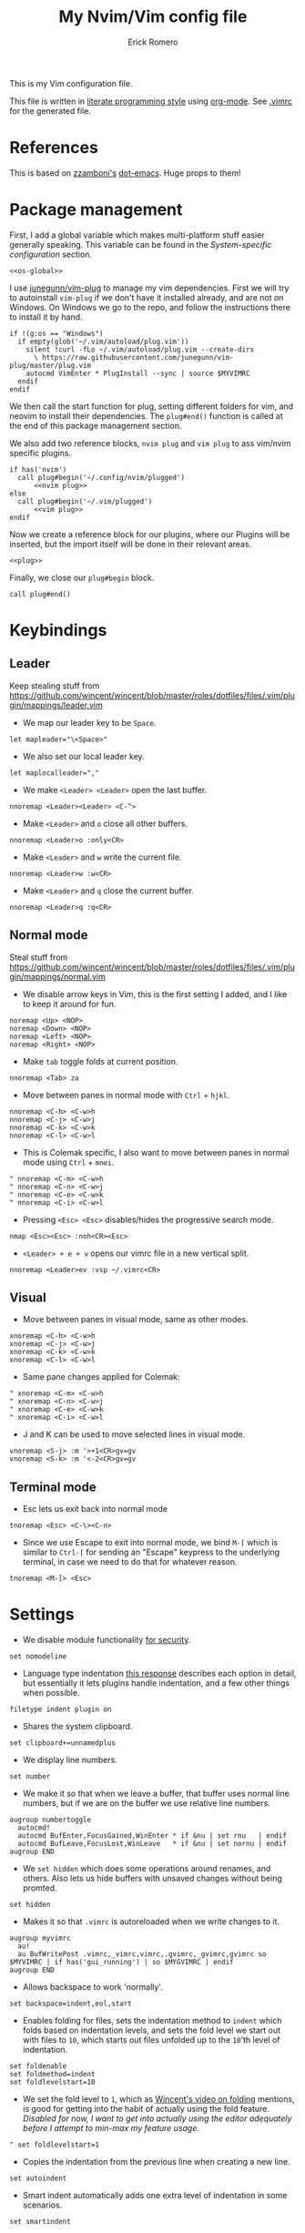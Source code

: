 #+property: header-args:vimrc :tangle .vimrc
#+property: header-args :mkdirp yes :comments no
#+startup: indent

#+BEGIN_SRC vimrc :exports none
  " Zyst

  " DO NOT EDIT THIS FILE DIRECTLY
  " This is a file generated from a literate programing source file located at
  " https://github.com/Zyst/dotfiles/blob/master/vimrc.org
  " You should make any changes there and regenerate it from Emacs org-mode using C-c C-v t
#+END_SRC

#+title: My Nvim/Vim config file
#+author: Erick Romero

This is my Vim configuration file.

This file is written in [[http://www.howardism.org/Technical/Emacs/literate-programming-tutorial.html][literate programming style]] using [[https://orgmode.org/][org-mode]]. See [[file:.vimrc][.vimrc]] for the generated file.

* References

This is based on [[https://github.com/zzamboni][zzamboni's]] [[https://github.com/zzamboni/dot-emacs][dot-emacs]]. Huge props to them!

* Package management

First, I add a global variable which makes multi-platform stuff easier generally speaking. This variable can be found in the [[*System-specific configuration][System-specific configuration]] section.

#+BEGIN_SRC vimrc :noweb yes
  <<os-global>>
#+END_SRC

I use [[https://github.com/junegunn/vim-plug][junegunn/vim-plug]] to manage my vim dependencies. First we will try to autoinstall ~vim-plug~ if we don't have it installed already, and are not on Windows. On Windows we go to the repo, and follow the instructions there to install it by hand.

#+BEGIN_SRC vimrc
  if !(g:os == "Windows")
    if empty(glob('~/.vim/autoload/plug.vim'))
      silent !curl -fLo ~/.vim/autoload/plug.vim --create-dirs
        \ https://raw.githubusercontent.com/junegunn/vim-plug/master/plug.vim
      autocmd VimEnter * PlugInstall --sync | source $MYVIMRC
    endif
  endif
#+END_SRC

We then call the start function for plug, setting different folders for vim, and neovim to install their dependencies. The ~plug#end()~ function is called at the end of this package management section.

We also add two reference blocks, =nvim plug= and =vim plug= to ass vim/nvim specific plugins.

#+BEGIN_SRC vimrc :noweb yes
  if has('nvim')
    call plug#begin('~/.config/nvim/plugged')
        <<nvim plug>>
  else
    call plug#begin('~/.vim/plugged')
        <<vim plug>>
  endif
#+END_SRC

Now we create a reference block for our plugins, where our Plugins will be inserted, but the import itself will be done in their relevant areas.

#+BEGIN_SRC vimrc :noweb yes
  <<plug>>
#+END_SRC

Finally, we close our ~plug#begin~ block.

#+BEGIN_SRC vimrc
  call plug#end()
#+END_SRC

* Keybindings

** Leader

Keep stealing stuff from https://github.com/wincent/wincent/blob/master/roles/dotfiles/files/.vim/plugin/mappings/leader.vim

- We map our leader key to be =Space=.

#+BEGIN_SRC vimrc
  let mapleader="\<Space>"
#+END_SRC

- We also set our local leader key.

#+BEGIN_SRC vimrc
  let maplocalleader=","
#+END_SRC

- We make =<Leader> <Leader>= open the last buffer.

#+BEGIN_SRC vimrc
  nnoremap <Leader><Leader> <C-^>
#+END_SRC

- Make =<Leader>= and =o= close all other buffers.

#+BEGIN_SRC vimrc
  nnoremap <Leader>o :only<CR>
#+END_SRC

- Make =<Leader>= and =w= write the current file.

#+BEGIN_SRC vimrc
  nnoremap <Leader>w :w<CR>
#+END_SRC

- Make =<Leader>= and =q= close the current buffer.

#+BEGIN_SRC vimrc
  nnoremap <Leader>q :q<CR>
#+END_SRC

** Normal mode

Steal stuff from https://github.com/wincent/wincent/blob/master/roles/dotfiles/files/.vim/plugin/mappings/normal.vim

- We disable arrow keys in Vim, this is the first setting I added, and I like to keep it around for fun.

#+BEGIN_SRC vimrc
  noremap <Up> <NOP>
  noremap <Down> <NOP>
  noremap <Left> <NOP>
  noremap <Right> <NOP>
#+END_SRC

- Make =tab= toggle folds at current position.

#+BEGIN_SRC vimrc
  nnoremap <Tab> za
#+END_SRC

- Move between panes in normal mode with =Ctrl= + =hjkl=.

#+BEGIN_SRC vimrc
  nnoremap <C-h> <C-w>h
  nnoremap <C-j> <C-w>j
  nnoremap <C-k> <C-w>k
  nnoremap <C-l> <C-w>l
#+END_SRC

- This is Colemak specific, I also want to move between panes in normal mode using =Ctrl= + =mnei=.

#+BEGIN_SRC vimrc
  " nnoremap <C-m> <C-w>h
  " nnoremap <C-n> <C-w>j
  " nnoremap <C-e> <C-w>k
  " nnoremap <C-i> <C-w>l
#+END_SRC

- Pressing =<Esc> <Esc>= disables/hides the progressive search mode.

#+BEGIN_SRC vimrc
  nmap <Esc><Esc> :noh<CR><Esc>
#+END_SRC

- =<Leader> + e + v= opens our vimrc file in a new vertical split.

#+BEGIN_SRC vimrc
  nnoremap <Leader>ev :vsp ~/.vimrc<CR>
#+END_SRC

** Visual

- Move between panes in visual mode, same as other modes.

#+BEGIN_SRC vimrc
  xnoremap <C-h> <C-w>h
  xnoremap <C-j> <C-w>j
  xnoremap <C-k> <C-w>k
  xnoremap <C-l> <C-w>l
#+END_SRC

-  Same pane changes applied for Colemak:

#+BEGIN_SRC vimrc
  " xnoremap <C-m> <C-w>h
  " xnoremap <C-n> <C-w>j
  " xnoremap <C-e> <C-w>k
  " xnoremap <C-i> <C-w>l
#+END_SRC

- J and K can be used to move selected lines in visual mode.

#+BEGIN_SRC vimrc
  vnoremap <S-j> :m '>+1<CR>gv=gv
  vnoremap <S-k> :m '<-2<CR>gv=gv
#+END_SRC

** Terminal mode

- Esc lets us exit back into normal mode

#+BEGIN_SRC vimrc
  tnoremap <Esc> <C-\><C-n>
#+END_SRC

- Since we use Escape to exit into normal mode, we bind =M-[= which is similar to =Ctrl-[= for sending an "Escape" keypress to the underlying terminal, in case we need to do that for whatever reason.

#+BEGIN_SRC vimrc
  tnoremap <M-[> <Esc>
#+END_SRC

* Settings

- We disable module functionality [[https://www.techrepublic.com/blog/it-security/turn-off-modeline-support-in-vim/][for security]].

#+BEGIN_SRC vimrc
  set nomodeline
#+END_SRC

- Language type indentation [[https://vi.stackexchange.com/a/10125][this response]] describes each option in detail, but essentially it lets plugins handle indentation, and a few other things when possible.

#+BEGIN_SRC vimrc
  filetype indent plugin on
#+END_SRC

- Shares the system clipboard.

#+BEGIN_SRC vimrc
  set clipboard+=unnamedplus
#+END_SRC

- We display line numbers.

#+BEGIN_SRC vimrc
  set number
#+END_SRC

- We make it so that when we leave a buffer, that buffer uses normal line numbers, but if we are on the buffer we use relative line numbers.

#+BEGIN_SRC vimrc
  augroup numbertoggle
    autocmd!
    autocmd BufEnter,FocusGained,WinEnter * if &nu | set rnu   | endif
    autocmd BufLeave,FocusLost,WinLeave   * if &nu | set nornu | endif
  augroup END
#+END_SRC

- We =set hidden= which does some operations around renames, and others. Also lets us hide buffers with unsaved changes without being promted.

#+BEGIN_SRC vimrc
  set hidden
#+END_SRC

- Makes it so that =.vimrc= is autoreloaded when we write changes to it.

#+BEGIN_SRC vimrc
  augroup myvimrc
    au!
    au BufWritePost .vimrc,_vimrc,vimrc,.gvimrc,_gvimrc,gvimrc so $MYVIMRC | if has('gui_running') | so $MYGVIMRC | endif
  augroup END
#+END_SRC

- Allows backspace to work 'normally'.

#+BEGIN_SRC vimrc
  set backspace=indent,eol,start
#+END_SRC

- Enables folding for files, sets the indentation method to =indent= which folds based on indentation levels, and sets the fold level we start out with files to =10=, which starts out files unfolded up to the =10='th level of indentation.

#+BEGIN_SRC vimrc
  set foldenable
  set foldmethod=indent
  set foldlevelstart=10
#+END_SRC

- We set the fold level to =1=, which as [[https://www.youtube.com/watch?v=oqYQ7IeDs0E][Wincent's video on folding]] mentions, is good for getting into the habit of actually using the fold feature. /Disabled for now, I want to get into actually using the editor adequately before I attempt to min-max my feature usage/.

#+BEGIN_SRC vimrc
  " set foldlevelstart=1
#+END_SRC

- Copies the indentation from the previous line when creating a new line.

#+BEGIN_SRC vimrc
  set autoindent
#+END_SRC

- Smart indent automatically adds one extra level of indentation in some scenarios.

#+BEGIN_SRC vimrc
  set smartindent
#+END_SRC

- Sets encoding to UTF-8, can help avoid a ton of issues. This applies to the buffer, and to the written files.

#+BEGIN_SRC vimrc
  scriptencoding utf-8
  set encoding=utf-8
  set fileencoding=utf-8
#+END_SRC

- Highlight the current line we are on.

#+BEGIN_SRC vimrc
  set cursorline
#+END_SRC

- Make vim use spaces instead of tabs.

#+BEGIN_SRC vimrc
set expandtab
#+END_SRC

- Handle file history, and make sure the files are written to a separate folder.

#+BEGIN_SRC vimrc
  set undofile
  set undodir=~/.vim/undo_files//
  set directory=~/.vim/swap_files//
#+END_SRC

- We make vim always display our status line.

#+BEGIN_SRC vimrc
  set laststatus=2
#+END_SRC

- We set lazyredraw so we don't show screen changes when playing macros, or stuff like that.

#+BEGIN_SRC vimrc
  set lazyredraw
#+END_SRC

- We make long lines wrap into others based on the =breakat= setting, and we change the character we use to display line breaks. the character we use is: "DOWNWARDS ARROW WITH TIP RIGHTWARDS (U+21B3, UTF-8: E2 86 B3)"

#+BEGIN_SRC vimrc
  set linebreak
  let &showbreak='↳ '
#+END_SRC

- We set our scrollout, which allows us to scroll a specified number of lines before we reach the "edge" of our screen.

#+BEGIN_SRC vimrc
  set scrolloff=1
#+END_SRC

- We add a =tabstop=, which specifies how many characters we should insert when when press tab. Similarly, a =softtabstop= specifies how many columns to insert when we press tab.

#+BEGIN_SRC vimrc
  set tabstop=2
  set softtabstop=2
#+END_SRC

- We add a =shiftwidth=, which inserts a number of spaces per tab, and commands like =<< >>=. We also set =shiftround= which itself lets us indent by a multiple of =shiftwidth= everytime.

#+BEGIN_SRC vimrc
  set shiftround
  set shiftwidth=2
#+END_SRC

- We make it so that when we insert a split, it opens below the current window, or to the right of the current window. Rather than up/left.

#+BEGIN_SRC vimrc
  set splitbelow
  set splitright
#+END_SRC

- Visually wraps lines that go past a limit, we also automatically set the corresponding wrap setting to 80 characters.

#+BEGIN_SRC vimrc
  set wrap
  set textwidth=80
#+END_SRC

- Highlights matching items like ({[]}).

#+BEGIN_SRC vimrc
  set showmatch
#+END_SRC

- Set search to search as you type characters, we also ingore case while searching.

#+BEGIN_SRC vimrc
  set incsearch
#+END_SRC

- For search, we make it so that when =ignorecase= and =smartcase= are both on, if a pattern contains an uppercase letter, it is case sensitive, otherwise, it is not. For example, =/The= would find only =The=, while =/the= would find =the= or =The= etc.

#+BEGIN_SRC vimrc
  set ignorecase
  set smartcase
#+END_SRC

- Make the cursor blink on errors, rather than beeping.

#+BEGIN_SRC vimrc
  set visualbell
#+END_SRC

- Sets ttyfast, which indicates a fast terminal connection, so it sends more characters to the screen for rendering.

#+BEGIN_SRC vimrc
  set ttyfast
#+END_SRC

- Sets =hlsearch=, which makes the characters we search shiny.

#+BEGIN_SRC vimrc
  set hlsearch
#+END_SRC

- We disable backup files generally speaking, some LanguageServers have issues with them.

#+BEGIN_SRC vimrc
  set nobackup
  set nowritebackup
#+END_SRC

- We make it so that =signcolumns= are always enabled so that some of our plugins which modify the sign column don't constantly move that around.

#+BEGIN_SRC vimrc
  set signcolumn=yes
#+END_SRC

* System-specific configuration

Some settings are OS-specific, and this is where we set them.

First, we add a variable ~g:os~ which will hold our OS information, for now, our main concern is focused around the following three variable possible values: ~Windows~, ~Linux~, and ~Darwin~ (OS X).

We also want an additional entry for "Unix" systems, in our case, Linux, and OS X can share a lot of configuration, so we will create an extra entry for that.

#+begin_src vimrc :tangle no :noweb-ref os-global
  if !exists("g:os")
      if has("win64") || has("win32") || has("win16")
          let g:os = "Windows"
      else
          let g:os = substitute(system('uname'), '\n', '', '')
      endif
  endif
#+end_src

Then, we add our OS-specific configuration from the sections below:

#+BEGIN_SRC vimrc :noweb no-export
  if g:os == "Linux"
      <<Linux settings>>
  endif

  if g:os == "Windows"
      <<Windows settings>>
  endif

  if g:os == "Darwin"
      <<Mac settings>>
  endif

  if (g:os == "Linux") || (g:os == "Darwin")
      <<Unix settings>>
  endif
#+END_SRC

** Linux
:PROPERTIES:
:header-args:vimrc: :tangle no :noweb-ref Linux settings
:END:

There are no Linux-specific settings for now.

** Windows
:PROPERTIES:
:header-args:vimrc: :tangle no :noweb-ref Windows settings
:END:

There are no Windows-specific settings for now.

** Mac
:PROPERTIES:
:header-args:vimrc: :tangle no :noweb-ref Mac settings
:END:

There are no Mac-specific settings for now.

** Unix
:PROPERTIES:
:header-args:vimrc: :tangle no :noweb-ref Unix settings
:END:

There are no Unix-specific settings for now.

* Org mode

We will setup org mode later, for now, just get other stuff running. Reference [[file:init.org][init.org]] for reference on how to structure org mode.

* Appearance, buffer/file management and theming

Here we take care of all the visual, and UX settings.

We enable =termguicolors=, which is necessary to use GUI colors inside terminals.

#+BEGIN_SRC vimrc
  if (has("termguicolors"))
    set termguicolors
  endif
#+END_SRC

We also want to set ~syntax~ to ~on~, which makes the editor allow syntax highlighting.

#+BEGIN_SRC vimrc
  syntax on
#+END_SRC

** Theme

We have a few themes we like, so I want to have them in different blocks to switch between them as needed. We should comment out anything we're not using. We do add some global functionality though:

Echo highlight group under cursor. This can be called using =:call HighlightEcho()= in our Vim commands. I mainly use this to find out the name of highlight groups I want to modify in my own theme.

#+BEGIN_SRC vimrc
  function g:HighlightEcho ()
    " Echo under mouse
    echom synIDattr(synID(line("."),col("."),1),"name")

    " Echo full group
    echo map(synstack(line('.'), col('.')), 'synIDattr(v:val, "name")')
  endfunction
#+END_SRC

*** Egoist One

Our main theme is the bespoke [[https://github.com/Zyst/egoist-one.vim][Zyst/egoist-one.vim]], which is in turn based on [[https://github.com/joshdick/onedark.vim][joshdick/onedark.vim]]. It customizes some elements to my liking.

#+BEGIN_SRC vimrc :tangle no :noweb-ref plug
  " Plug 'Zyst/egoist-one.vim'
#+END_SRC

We proceed to assign our ~colorscheme~ as ~onedark~.

#+BEGIN_SRC vimrc
  " colorscheme onedark
#+END_SRC

Finally, we set ~g:onedark_terminal_italics~ to ~1~ which enables some of the theme's italics functionality.

#+BEGIN_SRC vimrc
  " let g:onedark_terminal_italics=1
#+END_SRC

*** Edge

Sainnhe has some really nice themes! This one is [[https://github.com/sainnhe/edge][sainnhe/edge]]. A mix of Material & One Dark. Lots of overlap with Egoist One, but we like it too.

#+BEGIN_SRC vimrc :tangle no :noweb-ref plug
  " Plug 'sainnhe/edge'
#+END_SRC

We set the theme to edge, and set some self explanatory configuration variables.

#+BEGIN_SRC vimrc
  " let g:edge_enable_italic = 1

  " colorscheme edge
#+END_SRC

*** Everforest

This one is [[https://github.com/sainnhe/everforest][sainnhe/everforest]]. My favorite green theme ever.

#+BEGIN_SRC vimrc :tangle no :noweb-ref plug
  Plug 'sainnhe/everforest'
#+END_SRC

We set the theme to everforest, and set some self explanatory configuration variables.

#+BEGIN_SRC vimrc
  let g:everforest_enable_italic = 1

  colorscheme everforest
#+END_SRC

*** Melange

[[https://github.com/savq/melange][savq/melange]] is a mix of Ayu, and Gruvbox. What's there not to love here.

#+BEGIN_SRC vimrc :tangle no :noweb-ref plug
  " Plug 'savq/melange'
#+END_SRC

We set the theme to everforest, and set some self explanatory configuration variables.

#+BEGIN_SRC vimrc
  " colorscheme melange
#+END_SRC

*** TODO Gruvbox

Add Gruvbox

** CSS colors

Adding [[https://github.com/ap/vim-css-color][ap/vim-css-color]] allows us to have some variable color/background highlighting in our CSS files.

#+BEGIN_SRC vimrc :tangle no :noweb-ref plug
  Plug 'ap/vim-css-color'
#+END_SRC

** Airline

We are going to add [[https://github.com/vim-airline/vim-airline][vim-airline/vim-airline]] which adds a nice status bar for us.

#+BEGIN_SRC vimrc :tangle no :noweb-ref plug
  Plug 'vim-airline/vim-airline'
#+END_SRC

We want to disable some of our sections to reduce our levels of noise.

#+BEGIN_SRC
+-----------------------------------------------------------------------------+
|~                                                                            |
|~                                                                            |
|~                     VIM - Vi IMproved                                      |
|~                                                                            |
|~                       version 8.0                                          |
|~                    by Bram Moolenaar et al.                                |
|~           Vim is open source and freely distributable                      |
|~                                                                            |
|~           type :h :q<Enter>          to exit                               |
|~           type :help<Enter> or <F1>  for on-line help                      |
|~           type :help version8<Enter> for version info                      |
|~                                                                            |
|~                                                                            |
+-----------------------------------------------------------------------------+
| A | B |                     C                            X | Y | Z |  [...] |
+-----------------------------------------------------------------------------+

Where:

 section|meaning (example)
-------|------------------
  A    | displays the mode + additional flags like crypt/spell/paste (INSERT)
  B    | VCS information (branch, hunk summary) (master)
  C    | filename + read-only flag (~/.vim/vimrc RO)
  X    | filetype  (vim)
  Y    | file encoding[fileformat] (utf-8[unix])
  Z    | current position in the file
 [...] | additional sections (warning/errors/statistics) from external plugins (e.g. YCM, syntastic, ...)
#+END_SRC

We want to remove the VCS information, the filetype, the file encoding, and our current position in the file.

#+BEGIN_SRC vimrc
let g:airline_section_b = ''
let g:airline_section_x = ''
let g:airline_section_y = ''
let g:airline_section_z = ''
#+END_SRC

** Version control management

We add a few plugins to handle version control systems.

We use [[https://github.com/tpope/vim-fugitive][tpope/vim-fugitive]] for git integration, mainly around line changes.

#+BEGIN_SRC vimrc :tangle no :noweb-ref plug
  Plug 'tpope/vim-fugitive'
#+END_SRC

We use  [[https://github.com/lewis6991/gitsigns.nvim][lewis6991/gitsigns.nvim]] for a git gutter with changes, added lines, and support for things like chunk level add/reset. If we ever find ourselves back on Vim we could use [[https://github.com/mhinz/vim-signify][mhinz/vim-signify]] but honestly I can't be bothered to even configure it as an alternative, realistically I don't think we ever really switch between them anymore.

#+BEGIN_SRC vimrc :tangle no :noweb-ref nvim plug
  Plug 'nvim-lua/plenary.nvim'
  Plug 'lewis6991/gitsigns.nvim'
#+END_SRC

We then initialize the plugin with "batteries included":

#+BEGIN_SRC vimrc
  lua <<EOF
    require('gitsigns').setup {
      current_line_blame = false,
      on_attach = function(bufnr)
        local gs = package.loaded.gitsigns

        local function map(mode, l, r, opts)
          opts = opts or {}
          opts.buffer = bufnr
          vim.keymap.set(mode, l, r, opts)
        end

        -- Navigation
        map('n', ']c', function()
          if vim.wo.diff then return ']c' end
          vim.schedule(function() gs.next_hunk() end)
          return '<Ignore>'
        end, {expr=true})

        map('n', '[c', function()
          if vim.wo.diff then return '[c' end
          vim.schedule(function() gs.prev_hunk() end)
          return '<Ignore>'
        end, {expr=true})

        -- Actions
        map({'n', 'v'}, '<leader>hs', ':Gitsigns stage_hunk<CR>')
        map({'n', 'v'}, '<leader>hr', ':Gitsigns reset_hunk<CR>')
        map('n', '<leader>hS', gs.stage_buffer)
        map('n', '<leader>hu', gs.undo_stage_hunk)
        map('n', '<leader>hR', gs.reset_buffer)
        map('n', '<leader>hp', gs.preview_hunk)
        map('n', '<leader>hd', gs.diffthis)
        map('n', '<leader>hD', function() gs.diffthis('~') end)
        map('n', '<leader>td', gs.toggle_deleted)

        -- Text object
        map({'o', 'x'}, 'ih', ':<C-U>Gitsigns select_hunk<CR>')
      end
    }
  EOF
#+END_SRC

- =gad= Adds stages the current file in Git

#+BEGIN_SRC vimrc
  nnoremap gad :G add %<CR>
#+END_SRC

- =gac= Triggers the commit window for Git

#+BEGIN_SRC vimrc
  nnoremap gac :G commit<CR>
#+END_SRC

** Fuzzy finder

We use [[https://github.com/junegunn/fzf][junegunn/fzf]] for fuzzy finding. We also add [[https://github.com/gfanto/fzf-lsp.nvim][gfanto/fzf-lsp.nvim]] to add some LSP specific bindings to trigger FZF search windows.

#+BEGIN_SRC vimrc :tangle no :noweb-ref plug
  Plug 'junegunn/fzf', { 'do': { -> fzf#install() } }
  Plug 'junegunn/fzf.vim'
  Plug 'gfanto/fzf-lsp.nvim'
#+END_SRC

We want to add some hotkeys for opening files, buffers, and similar items:
  - =Space + t= - file search
  - =Space + b= - buffer search
  - =Space + s= - finds a line inside our buffer
  - =Space + S= - finds a line inside our project
  - =Space + g= - opens a filter with our modified files
  - =gr= - opens an LSP window for references of the item under the cursor.
  - =<Leader>ed= - shows the LSP diagnostics for the current buffer
  - =<Leader>eD= - show the LSP diagnostics for the current project

#+BEGIN_SRC vimrc
  nnoremap <Leader>t :Files<cr>
  nnoremap <Leader>b :Buffers<cr>
  nnoremap <Leader>s :BLines<cr>
  nnoremap <Leader>S :Rg <cr>
  nnoremap <Leader>g :GFiles?<cr>
  nnoremap gr :References<cr>
  nnoremap <Leader>ed :Diagnostics<cr>
  nnoremap <Leader>eD :DiagnosticsAll<cr>
#+END_SRC

My hotkeys for opening in separate tabs, splits, and vertical splits will use =Ctrl + t=, =Ctrl + s=, and =Ctrl + v= respectively.

#+BEGIN_SRC vimrc
  let g:fzf_action = {
    \ 'ctrl-t': 'tab split',
    \ 'ctrl-s': 'split',
    \ 'ctrl-v': 'vsplit' }
#+END_SRC

- We make our FZF window a bit larger than the default:

#+BEGIN_SRC vimrc
  let g:fzf_layout = { 'window': { 'width': 0.8, 'height': 0.8 } }
#+END_SRC

- Use RipGrep for grepping:

#+BEGIN_SRC vimrc
  set grepprg=rg\ --vimgrep\ --smart-case\ --hidden\ --follow
#+END_SRC

- We let Ripgrep find the root of the project:

#+BEGIN_SRC vimrc
  if executable('rg')
    let g:rg_derive_root='true'
  endif
#+END_SRC

** Nerdtree

[[https://github.com/scrooloose/nerdtree][scrooloose/nerdtree]] is added for visual project exploration.

#+BEGIN_SRC vimrc :tangle no :noweb-ref plug
  Plug 'scrooloose/nerdtree'
#+END_SRC

We make <Leader> and n open up nerdtree.

#+BEGIN_SRC vimrc
  nmap <Leader>n :NERDTreeFind<CR>
#+END_SRC

** Editor config

We add [[https://editorconfig.org/][editorconfig]] to Vim, which allows us to edit different projects with disparate configurations with ease.

#+BEGIN_SRC vimrc :tangle no :noweb-ref plug
  Plug 'editorconfig/editorconfig-vim'
#+END_SRC

** Projectionist
I want to use [[https://github.com/tpope/vim-projectionist][vim-projectionst]], mainly for switching between alternate files.

#+BEGIN_SRC vimrc :tangle no :noweb-ref plug
  Plug 'tpope/vim-projectionist'
#+END_SRC

*** Alternate file configuration

We configure the base global variable, with C support since it's fairly straight-forward to add.

#+BEGIN_SRC vimrc
  let g:projectionist_heuristics = {
  \   '*': {
  \     '*.c': {
  \       'alternate': '{}.h',
  \       'type': 'source'
  \     },
  \     '*.h': {
  \       'alternate': '{}.c',
  \       'type': 'header'
  \     },
  \
  \   }
  \ }
#+END_SRC

We then batch update JS/JSX/TS/TSX bindings using a super cool utility function by [[https://github.com/wincent][wincent]].

#+BEGIN_SRC vimrc
  " Helper function for batch-updating the g:projectionist_heuristics variable.
  function! s:project(...)
    for [l:pattern, l:projection] in a:000
      let g:projectionist_heuristics['*'][l:pattern] = l:projection
    endfor
  endfunction

  " Set up projections for JS variants.
  for s:extension in ['.js', '.jsx', '.ts', '.tsx']
    call s:project(
          \ ['*' . s:extension, {
          \   'alternate': [
          \     '{dirname}/{basename}.test' . s:extension,
          \     '{dirname}/__tests__/{basename}-test' . s:extension,
          \     '{dirname}/__tests__/{basename}.test' . s:extension,
          \     '{dirname}/__tests__/{basename}.test.js',
          \   ],
          \   'type': 'source'
          \ }],
          \ ['*.test' . s:extension, {
          \   'alternate': '{basename}' . s:extension,
          \   'type': 'test',
          \ }],
          \ ['**/__tests__/*-test' . s:extension, {
          \   'alternate': '{dirname}/{basename}' . s:extension,
          \   'type': 'test'
          \ }],
          \ ['**/__tests__/*.test' . s:extension, {
          \   'alternate': [
          \     '{dirname}/{basename}' . s:extension,
          \     '{dirname}/{basename}.tsx',
          \     '{dirname}/{basename}.ts',
          \     '{dirname}/{basename}.js',
          \     '{dirname}/{basename}.jsx',
          \    ],
          \   'type': 'test'
          \ }])
  endfor
#+END_SRC

Finally, we map =<Leader>= and =a= to go to our alternate file.

#+BEGIN_SRC vimrc
  nnoremap <Leader>a :A<CR>
#+END_SRC

** Tree Sitter

We want [[https://github.com/nvim-treesitter/nvim-treesitter][nvim-treesitter/nvim-treesitter]], which we'll primarily use to make our highlights look better.

#+BEGIN_SRC vimrc :tangle no :noweb-ref nvim plug
  Plug 'nvim-treesitter/nvim-treesitter', {'do': ':TSUpdate'}
#+END_SRC

We enable treesitter highlight groups, and ensure that the language support entries we install are being maintained.

#+BEGIN_SRC vimrc
lua <<EOF
require'nvim-treesitter.configs'.setup {
  ensure_installed = "all",
  highlight = {
    enable = true,
  },
}
EOF
#+END_SRC

* Coding

** General settings and modules

*** nvim-compe

We want to add [[https://github.com/hrsh7th/nvim-compe][hrsh7th/nvim-compe]] for fancy LSP auto complete support with Neovim.

#+BEGIN_SRC vimrc :tangle no :noweb-ref nvim plug
  Plug 'hrsh7th/nvim-compe'
#+END_SRC

We must set =completeopt= to =menuone,noselect=:

#+BEGIN_SRC vimrc
  set completeopt=menuone,noselect
#+END_SRC

We setup the plugin options.

#+BEGIN_SRC vimrc
    lua << EOF
    require'compe'.setup {
      enabled = true;
      autocomplete = true;
      debug = false;
      min_length = 1;
      preselect = 'enable';
      throttle_time = 80;
      source_timeout = 200;
      resolve_timeout = 800;
      incomplete_delay = 400;
      max_abbr_width = 100;
      max_kind_width = 100;
      max_menu_width = 100;
      documentation = true;

      source = {
        path = true;
        buffer = true;
        calc = true;
        vsnip = true;
        nvim_lsp = true;
        nvim_lua = true;
        spell = true;
        tags = true;
        snippets_nvim = true;
        treesitter = true;
      };
    }
    EOF
#+END_SRC

Finally, we make the Tab, and Shift Tab bindings work to select options. This is copied from the compe README:

#+BEGIN_SRC vimrc
  lua << EOF
  local t = function(str)
    return vim.api.nvim_replace_termcodes(str, true, true, true)
  end

  local check_back_space = function()
      local col = vim.fn.col('.') - 1
      return col == 0 or vim.fn.getline('.'):sub(col, col):match('%s') ~= nil
  end

  -- Use (s-)tab to:
  --- move to prev/next item in completion menuone
  --- jump to prev/next snippets placeholder
  _G.tab_complete = function()
    if vim.fn.pumvisible() == 1 then
      return t "<C-n>"
    elseif vim.fn['vsnip#available'](1) == 1 then
      return t "<Plug>(vsnip-expand-or-jump)"
    elseif check_back_space() then
      return t "<Tab>"
    else
      return vim.fn['compe#complete']()
    end
  end
  _G.s_tab_complete = function()
    if vim.fn.pumvisible() == 1 then
      return t "<C-p>"
    elseif vim.fn['vsnip#jumpable'](-1) == 1 then
      return t "<Plug>(vsnip-jump-prev)"
    else
      -- If <S-Tab> is not working in your terminal, change it to <C-h>
      return t "<S-Tab>"
    end
  end

  vim.api.nvim_set_keymap("i", "<Tab>", "v:lua.tab_complete()", {expr = true})
  vim.api.nvim_set_keymap("s", "<Tab>", "v:lua.tab_complete()", {expr = true})
  vim.api.nvim_set_keymap("i", "<S-Tab>", "v:lua.s_tab_complete()", {expr = true})
  vim.api.nvim_set_keymap("s", "<S-Tab>", "v:lua.s_tab_complete()", {expr = true})
  EOF
#+END_SRC

*** Float preview

We want to add [[https://github.com/ncm2/float-preview.nvim][ncm2/float-preview.nvim]]. This allows us to have documentation popups be way nicer. I just saw this on a post from [[https://oli.me.uk/getting-started-with-clojure-neovim-and-conjure-in-minutes/][Oliver Caldwell]].

#+BEGIN_SRC vimrc :tangle no :noweb-ref nvim plug
  Plug 'ncm2/float-preview.nvim'
#+END_SRC

This means we should disable the built in complete support, we'll be using the float stuff from Neovim.

#+BEGIN_SRC vimrc
  set completeopt-=preview
#+END_SRC

*** Language Server Protocol

We add [[https://github.com/neovim/nvim-lspconfig][neovim/nvim-lspconfig]] for our primary LSP configuration.

#+BEGIN_SRC vimrc :tangle no :noweb-ref nvim plug
  Plug 'neovim/nvim-lspconfig'
#+END_SRC

We are using [[https://github.com/williamboman/mason.nvim][williamboman/mason.nvim]] to install LSP servers. It has a slick UI, and a bunch of really cool features.

#+BEGIN_SRC vimrc :tangle no :noweb-ref nvim plug
  Plug 'williamboman/mason.nvim'
#+END_SRC

We configure our LSP Install configuration, and some hotkeys.

#+BEGIN_SRC vimrc
  lua << EOF
    require("mason").setup()
  EOF
#+END_SRC

*** Linter

We use [[https://github.com/w0rp/ale][w0rp/ale]] for linting, and more. It integrates very nicely with LSP as well.

#+BEGIN_SRC vimrc :tangle no :noweb-ref plug
  Plug 'w0rp/ale'
#+END_SRC

We add configuration for our fixers. First, we want every filetype to remove trailing lines, and whitespace on save. Another filetype we want to cover is JavaScript, where we run both =prettier=, and =eslint --fix= in that order.

#+BEGIN_SRC vimrc
  let g:ale_fixers = {
  \   '*': ['remove_trailing_lines', 'trim_whitespace'],
  \   'javascript': ['prettier', 'eslint'],
  \   'typescript': ['prettier', 'eslint'],
  \   'typescriptreact': ['prettier', 'eslint'],
  \   'css': ['prettier'],
  \   'scss': ['prettier'],
  \   'html': ['prettier'],
  \   'json': ['prettier'],
  \}
#+END_SRC

We also want to configure linters, my JavaScript ones seem to work out of the box, but some other languages need a bit more config.

#+BEGIN_SRC vimrc
  let g:ale_linters = {
        \ 'clojure': ['clj-kondo', 'joker']
        \}
#+END_SRC

We make our formatting tool run on <Leader> and f.

#+BEGIN_SRC vimrc
  nmap <Leader>f <Plug>(ale_fix)
#+END_SRC

We also want to disable the built in LSP from ALE, since we're using the Neovim 0.5 integrated one.

#+BEGIN_SRC vimrc
  let g:ale_disable_lsp = 1
#+END_SRC

*** Autoclosing

[[https://github.com/jiangmiao/auto-pairs][jiangmiao/auto-pairs]] closes tags for us, like ({[]})

#+BEGIN_SRC vimrc :tangle no :noweb-ref plug
  Plug 'jiangmiao/auto-pairs'
#+END_SRC

*** Emmet

Using [[https://github.com/mattn/emmet-vim][mattn/emmet-vim]] we can use shorthands to create HTML/JSX structures. Ie: =table.our-table= -> ~<table class="our-table"></table>~

#+BEGIN_SRC vimrc :tangle no :noweb-ref plug
  Plug 'mattn/emmet-vim'
#+END_SRC

We remap the o

#+BEGIN_SRC vimrc
  let g:user_emmet_expandabbr_key = '<C-e>'
#+END_SRC

*** Conjure

[[https://github.com/Olical/conjure][Olical/conjure]] is a REPL/playground/evaluator/"Conversational Software Development" tool. I've started to try it out, and it feels super fun!

It helps with Clojure Development, but ties into more LISPs as well.

#+BEGIN_SRC vimrc :tangle no :noweb-ref nvim plug
  Plug 'Olical/conjure'
#+END_SRC

** Programming languages

*** Polyglot

Our main language handler is [[https://github.com/sheerun/vim-polyglot][sheerun/vim-polyglot]] which helps us program in a [[https://github.com/sheerun/vim-polyglot#language-packs][variety of languages]] with minimal performance impact, since plugins are loaded on-demand. I'm giving this a try, rather than using individual packages.

#+BEGIN_SRC vimrc :tangle no :noweb-ref plug
  Plug 'sheerun/vim-polyglot'
#+END_SRC

*** Elvish

[[https://github.com/dmix/elvish.vim][dmix/elvish.vim]] adds limited support for the [[https://github.com/elves/elvish][elvish shell]], essentially limited to syntax highlighting.

#+BEGIN_SRC vimrc :tangle no :noweb-ref plug
  Plug 'dmix/elvish.vim', { 'on_ft': ['elvish']}
#+END_SRC

* Other tools

** Vim Commentary

[[https://github.com/tpope/vim-commentary][tpope/vim-commentary]] is a plugin that allows us to comment out code in a very natural way with a motion mainly mapped to ~gc~.

#+BEGIN_SRC vimrc :tangle no :noweb-ref plug
  Plug 'tpope/vim-commentary'
#+END_SRC

** Vim Surround

[[https://github.com/tpope/vim-surround][tpope/vim-surround]] is all about "surroundings": parentheses, brackets, quotes, XML tags, and more. The plugin provides mappings to easily delete, change and add such surroundings in pairs.

#+BEGIN_SRC vimrc :tangle no :noweb-ref plug
  Plug 'tpope/vim-surround'
#+END_SRC

** Vim Dispatch

[[https://github.com/tpope/vim-dispatch][tpope/vim-dispatch]] lets us dispatch arbitrary actions from inside Vim, into things like Tmux splits. So for example, we become able to run individual test files directly from inside Vim.

#+BEGIN_SRC vimrc :tangle no :noweb-ref plug
  Plug 'tpope/vim-dispatch'
#+END_SRC

Here we make it so that our Tmux pane opens horizontally, and we set a width of 50%. See our post here for more info on how this works: https://github.com/tpope/vim-dispatch/issues/65#issuecomment-850751818

If this stops working we might need to either fork the library, or pin the Plug install to a specific commit.

#+BEGIN_SRC vimrc
  let g:dispatch_tmux_height = '50% -h'
#+END_SRC

** Vim Test

[[https://github.com/vim-test/vim-test][vim-test/vim-test]] lets us runs tests from inside Vim.

#+BEGIN_SRC vimrc :tangle no :noweb-ref plug
  Plug 'vim-test/vim-test'
#+END_SRC

We make our testing strategy running in a Neovim terminal pane, although we might switch the strategy to Dispatch instead, which opens the pane in tmux.

#+BEGIN_SRC vimrc
  let test#strategy = "neovim"
  let test#neovim#term_position = "vert"
#+END_SRC

We add some mappings for running tests.

#+BEGIN_SRC vimrc
  nmap <silent> t<C-n> :TestNearest<CR>
  nmap <silent> t<C-f> :TestFile<CR>
  nmap <silent> t<C-s> :TestSuite<CR>
  nmap <silent> t<C-l> :TestLast<CR>
  nmap <silent> t<C-g> :TestVisit<CR>
#+END_SRC

** Vim/Tmux interplay

We use [[https://github.com/christoomey/vim-tmux-navigator][christoomey/vim-tmux-navigator]] to allow us to switch between Vim, and Tmux panes effortlessly, using ~Ctrl + hjkl~.

#+BEGIN_SRC vimrc :tangle no :noweb-ref plug
  Plug 'christoomey/vim-tmux-navigator'
#+END_SRC

I want to add Colemak-DH support here as well, so we need to add this section which overrides the defaults. This adds support for =mnei= as alternatives.

#+BEGIN_SRC vimrc
  " nnoremap <silent> {C-m} :TmuxNavigateLeft<cr>
  " nnoremap <silent> {C-n} :TmuxNavigateDown<cr>
  " nnoremap <silent> {C-e} :TmuxNavigateUp<cr>
  " nnoremap <silent> {C-i} :TmuxNavigateRight<cr>
#+END_SRC

** Which Key

We use [[https://github.com/folke/which-key.nvim][folke/which-key.nvim]] to remember key bindings, this is intended to help us remember hotkeys whose existance would potentially be forgotten otherwise.

#+BEGIN_SRC vimrc :tangle no :noweb-ref plug
  Plug 'folke/which-key.nvim'
#+END_SRC

- We set a timeout length of half a second, the popup won't show up before that.

#+BEGIN_SRC vimrc
  set timeoutlen=500
#+END_SRC

Initialize the Which Key plugin.

#+BEGIN_SRC vimrc
  lua << EOF
    require('which-key').setup {}
  EOF
#+END_SRC

*** Vim Test

We add which key bindings for running tests with [[*Vim Test][Vim Test]].

#+BEGIN_SRC vimrc
  lua << EOF
  local wk = require('which-key')

  wk.register({
    ['t'] = {
      name = '+test',
      ['<C-n>'] = 'Test Nearest',
      ['<C-f>'] = 'Test File',
      ['<C-s>'] = 'Test Suite',
      ['<C-l>'] = 'Test Last',
      ['<C-g>'] = 'Test Visit',
    },
  })
  EOF
#+END_SRC

* General text editing

In addition to coding, I configure some modes that can be used for text editing.

No configuration for now, maybe spellchecking?
